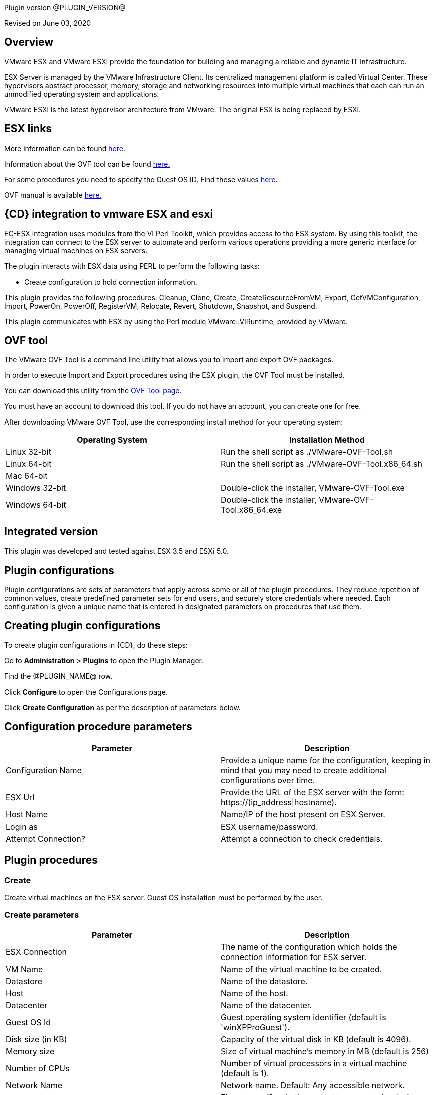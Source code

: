 Plugin version @PLUGIN_VERSION@

Revised on June 03, 2020


== Overview

VMware ESX and VMware ESXi provide the foundation for building and managing a reliable and dynamic IT infrastructure.

ESX Server is managed by the VMware Infrastructure Client. Its centralized management platform is called Virtual Center. These hypervisors abstract processor, memory, storage and networking resources into multiple virtual machines that each can run an unmodified operating system and applications.

VMware ESXi is the latest hypervisor architecture from VMware. The original ESX is being replaced by ESXi.

== ESX links

More information can be found http://www.vmware.com/products/vsphere/esxi-and-esx/index.html[here].

Information about the OVF tool can be found http://communities.vmware.com/community/vmtn/vsphere/automationtools/ovf[here.]

For some procedures you need to specify the Guest OS ID. Find these values http://www.vmware.com/support/developer/converter-sdk/conv50_apireference/vim.vm.GuestOsDescriptor.GuestOsIdentifier.html[here].

OVF manual is available http://www.vmware.com/support/developer/ovf/[here.]

== {CD} integration to vmware ESX and esxi

EC-ESX integration uses modules from the VI Perl Toolkit, which provides access to the ESX system. By using this toolkit, the integration can connect to the ESX server to automate and perform various operations providing a more generic interface for managing virtual machines on ESX servers.

The plugin interacts with ESX data using PERL to perform the following tasks:

* Create configuration to hold connection information.

This plugin provides the following procedures: Cleanup, Clone, Create, CreateResourceFromVM, Export, GetVMConfiguration, Import, PowerOn, PowerOff, RegisterVM, Relocate, Revert, Shutdown, Snapshot, and Suspend.

This plugin communicates with ESX by using the Perl module VMware::VIRuntime, provided by VMware.

== OVF tool

The VMware OVF Tool is a command line utility that allows you to import and export OVF packages.

In order to execute Import and Export procedures using the ESX plugin, the OVF Tool must be installed.

You can download this utility from the http://communities.vmware.com/community/vmtn/vsphere/automationtools/ovf[OVF Tool page].

You must have an account to download this tool. If you do not have an account, you can create one for free.

After downloading VMware OVF Tool, use the corresponding install method for your operating system:

[cols=",",options="header",]
|===
|Operating System |Installation Method
|Linux 32-bit |Run the shell script as ./VMware-OVF-Tool.sh
|Linux 64-bit |Run the shell script as ./VMware-OVF-Tool.x86_64.sh
|Mac 64-bit |
|Windows 32-bit |Double-click the installer, VMware-OVF-Tool.exe
|Windows 64-bit |Double-click the installer, VMware-OVF-Tool.x86_64.exe
|===

== Integrated version

This plugin was developed and tested against ESX 3.5 and ESXi 5.0.

[[CreateConfiguration]]


== Plugin configurations

Plugin configurations are sets of parameters that apply across some or all of the plugin procedures. They reduce repetition of common values, create predefined parameter sets for end users, and securely store credentials where needed. Each configuration is given a unique name that is entered in designated parameters on procedures that use them.


== Creating plugin configurations

To create plugin configurations in {CD}, do these steps:

Go to *Administration* > *Plugins* to open the Plugin Manager.

Find the @PLUGIN_NAME@ row.

Click *Configure* to open the Configurations page.

Click *Create Configuration* as per the description of parameters below.

== Configuration procedure parameters

[cols=",",options="header",]
|===
|Parameter |Description
|Configuration Name |Provide a unique name for the configuration, keeping in mind that you may need to create additional configurations over time.
|ESX Url |Provide the URL of the ESX server with the form: ++https://(ip_address\|hostname)++.
|Host Name |Name/IP of the host present on ESX Server.
|Login as |ESX username/password.
|Attempt Connection? |Attempt a connection to check credentials.
|===

[[procedures]]
== Plugin procedures

[[Create]]
=== Create

Create virtual machines on the ESX server. Guest OS installation must be performed by the user.

=== Create parameters

[cols=",",options="header",]
|===
|Parameter |Description
|ESX Connection |The name of the configuration which holds the connection information for ESX server.
|VM Name |Name of the virtual machine to be created.
|Datastore |Name of the datastore.
|Host |Name of the host.
|Datacenter |Name of the datacenter.
|Guest OS Id |Guest operating system identifier (default is 'winXPProGuest').
|Disk size (in KB) |Capacity of the virtual disk in KB (default is 4096).
|Memory size |Size of virtual machine's memory in MB (default is 256)
|Number of CPUs |Number of virtual processors in a virtual machine (default is 1).
|Network Name |Network name. Default: Any accessible network.
|Connect Network at Power On? |Flag to specify whether or not to connect the device when the virtual machine starts (default is false).
|Power On Vm? |Flag to specify whether or not to power on the created virtual machine(s) (default is false).
|Number of VMs |Number of virtual machines to create (default is 1). If the value is greater than 1, a suffix is added to VM names. The suffix consists of an underscore and the VM number ('_#').
|JobStep Timeout |Timeout for the step execution in minutes. Blank means no timeout.
|===

image::cloudbees-common::cd-plugins/ec-esx/parameters/create_panel.png[image]

[[Clone]]
=== Clone

Clone a virtual machine. Clone operation is only supported and only works when connecting against vCenter Server and not individual ESX(i) host.

=== Clone parameters

[cols=",",options="header",]
|===
|Parameter |Description
|ESX Connection |The name of the configuration which holds the connection information for ESX server.
|VM Name |Name of the virtual machine whose clone is to be created.
|VM Clone Name |Name of the clone virtual machine which will be created.
|Host for new VM |Target host for the new virtual machine.
|Datastore |Name of the datastore.
|Number of Clones |Number of clones to create (default is 1). If the value is greater than 1, a suffix is added to cloned VM names. The suffix consists of an underscore and the clone number ('_#').
|JobStep Timeout |Timeout for the step execution in minutes. Blank means no timeout.
|===

image::cloudbees-common::cd-plugins/ec-esx/parameters/clone_panel.png[image]

[[Relocate]]
=== Relocate

Relocate a virtual machine to the specified destination host. Relocate operation is only supported and only works when connecting against vCenter Server and not individual ESX(i) host.

=== Relocate parameters

[cols=",",options="header",]
|===
|Parameter |Description
|ESX Connection |The name of the configuration which holds the connection information for ESX server.
|VM Name |Name of the virtual machine to be relocated.
|Datastore |Name of the datastore. Default: Datastore with the most free space.
|Destination Host |Target host for the virtual machine.
|Number of VMs |Number of virtual machines to relocate (default is 1). If the value is greater than 1, a suffix is added to VM names. The suffix consists of an underscore and the VM number ('_#').
|JobStep Timeout |Timeout for the step execution in minutes. Blank means no timeout.
|===

image::cloudbees-common::cd-plugins/ec-esx/parameters/relocate_panel.png[image]

[[Cleanup]]
=== Cleanup

Deletes {CD} resources and optionally destroys the virtual machines on the ESX server.

=== Cleanup parameters

[cols=",",options="header",]
|===
|Parameter |Description
|ESX Connection |The name of the configuration which holds the connection information for ESX server.
|VM Name |Name of the virtual machine to cleanup.
|Number of VMs |Number of virtual machines to cleanup (default is 1). If the value is greater than 1, a suffix is added to VM names. The suffix consists of an underscore and the VM number ('_#').
|Delete VM? |If checked, the virtual machine will be destroyed.
|JobStep Timeout |Timeout for the step execution in minutes. Blank means no timeout.
|===

image::cloudbees-common::cd-plugins/ec-esx/parameters/cleanup_panel.png[image]

[[Snapshot]]
=== Snapshot

Create a snapshot for the specified virtual machine.

=== Snapshot parameters

[cols=",",options="header",]
|===
|Parameter |Description
|ESX Connection |The name of the configuration which holds the connection information for ESX server.
|VM Name |Name of the virtual machine whose snapshot is to be created.
|Snapshot Name |Name of the snapshot to be created.
|Number of VMs |Number of virtual machines to snapshot (default is 1). If the value is greater than 1, a suffix is added to VM names. The suffix consists of an underscore and the VM number ('_#').
|JobStep Timeout |Timeout for the step execution in minutes. Blank means no timeout.
|===

image::cloudbees-common::cd-plugins/ec-esx/parameters/snapshot_panel.png[image]

[[Revert]]
=== Revert

Revert a virtual machine to the specified snapshot.

=== Revert parameters

[cols=",",options="header",]
|===
|Parameter |Description
|ESX Connection |The name of the configuration which holds the connection information for ESX server.
|VM Name |Name of the source virtual machine.
|Snapshot Name |Name of snapshot to revert to.
|Power On? |If checked, Power on the virtual machine after being reverted.
|Number of VMs |Number of virtual machines to revert (default is 1). If the value is greater than 1, a suffix is added to VM names. The suffix consists of an underscore and the VM number ('_#').
|JobStep Timeout |Timeout for the step execution in minutes. Blank means no timeout.
|===

image::cloudbees-common::cd-plugins/ec-esx/parameters/revert_panel.png[image]

[[PowerOn]]
=== PowerOn

Power on the specified virtual machine and optionally create an {CD} resource for the virtual machine.

=== PowerOn Parameters

[cols=",",options="header",]
|===
|Parameter |Description
|ESX Connection |The name of the configuration which holds the connection information for ESX server.
|VM Name |Name of the virtual machine to power on.
|Results location |The {CD} location to store properties (default is '/myJob/ESX/vms').
|Create Resource? |Flag to specify whether or not to create {CD} resources for the powered on virtual machines (default is false).
|Resource Pool(s) |The {CD} resource pool names to be associated with the created resources if created.
|Commander Workspace |The {CD} workspace the resource should use.
|Number of VMs |Number of virtual machines to power on (default is 1). If the value is greater than 1, a suffix is added to VM names. The suffix consists of an underscore and the VM number ('_#').
|JobStep Timeout |Timeout for the step execution in minutes. Blank means no timeout.
|===

image::cloudbees-common::cd-plugins/ec-esx/parameters/poweron_panel.png[image]

[[PowerOff]]
=== PowerOff

Power off the specified virtual machine.

=== PowerOff parameters

[cols=",",options="header",]
|===
|Parameter |Description
|ESX Connection |The name of the configuration which holds the connection information for ESX server.
|VM Name |Name of the virtual machine to power off.
|Number of VMs |Number of virtual machines to power off (default is 1). If the value is greater than 1, a suffix is added to VM names. The suffix consists of an underscore and the VM number ('_#').
|JobStep Timeout |Timeout for the step execution in minutes. Blank means no timeout.
|===

image::cloudbees-common::cd-plugins/ec-esx/parameters/poweroff_panel.png[image]

[[Shutdown]]
=== Shutdown

Shut down the specified virtual machine.

=== Shutdown parameters

[cols=",",options="header",]
|===
|Parameter |Description
|ESX Connection |The name of the configuration which holds the connection information for ESX server.
|VM Name |Name of the virtual machine to shut down.
|Number of VMs |Number of virtual machines to shut down (default is 1). If the value is greater than 1, a suffix is added to VM names. The suffix consists of an underscore and the VM number ('_#').
|JobStep Timeout |Timeout for the step execution in minutes. Blank means no timeout.
|===

image::cloudbees-common::cd-plugins/ec-esx/parameters/shutdown_panel.png[image]

[[Suspend]]
=== Suspend

Suspend the specified virtual machine.

=== Suspend parameters

[cols=",",options="header",]
|===
|Parameter |Description
|ESX Connection |The name of the configuration which holds the connection information for ESX server.
|VM Name |Name of the virtual machine to suspend.
|Number of VMs |Number of virtual machines to suspend (default is 1). If the value is greater than 1, a suffix is added to VM names. The suffix consists of an underscore and the VM number ('_#').
|JobStep Timeout |Timeout for the step execution in minutes. Blank means no timeout.
|===

image::cloudbees-common::cd-plugins/ec-esx/parameters/suspend_panel.png[image]

[[CreateResourceFromVM]]
=== CreateResourceFromVM

Store information about a virtual machine and create {CD} resources. This procedure only works if the guest has VMware tools installed on it.

=== CreateResourceFromVM parameters

[cols=",",options="header",]
|===
|Parameter |Description
|ESX Connection |The name of the configuration which holds the connection information for ESX server.
|VM Name |Name of the virtual machine to get the information from.
|Number of VMs |Number of virtual machines from which to get information (default is 1). If the value is greater than 1, a suffix is added to VM names. The suffix consists of an underscore and the VM number ('_#').
|Results location |The {CD} location to store properties containing information about the virtual machines (default is '/myJob/ESX/vms').
|Create Resource? |Flag to specify whether or not to create {CD} resources for the virtual machines (default is false).
|Resource Pool(s) |The {CD} resource pool names to be associated with the created resources if created.
|Commander Workspace |The {CD} workspace the resource should use.
|JobStep Timeout |Timeout for the step execution in minutes. Blank means no timeout.
|===

image::cloudbees-common::cd-plugins/ec-esx/parameters/createresourcefromvm_panel.png[image]

[[GetVMConfiguration]]
=== GetVMConfiguration

Get the IP address and hostname of a virtual machine and store them in the specified location in {CD} properties. This procedure only works if the guest has VMware tools installed on it.

=== GetVMConfiguration parameters

[cols=",",options="header",]
|===
|Parameter |Description
|ESX Connection |The name of the configuration which holds the connection information for ESX server.
|VM Name |Name of the virtual machine to get the information from.
|Number of VMs |Number of virtual machines from which to get information (default is 1). If the value is greater than 1, a suffix is added to VM names. The suffix consists of an underscore and the VM number ('_#').
|Results location |The {CD} location to store properties containing information about the virtual machines (default is '/myJob/ESX/vms').
|JobStep Timeout |Timeout for the step execution in minutes. Blank means no timeout.
|===

image::cloudbees-common::cd-plugins/ec-esx/parameters/getvmconfiguration_panel.png[image]

[[Import]]
=== Import

Import an OVF package to the ESX server using VMware OVF Tool (a command line utility that allows you to import and export OVF packages). VMware OVF Tool must be installed in the resource machine running this procedure.

=== Import parameters

[cols=",",options="header",]
|===
|Parameter |Description
|ESX Connection |The name of the configuration which holds the connection information for ESX server.
|OVF Tool Path |Path of the ovf tool.
|Host |Name of the host where virtual machines will be imported.
|Datastore |Name of the datastore to be used.
|VM Name |Name of the virtual machine to import.
|OVF or OVA file path |Absolute path to the OVF or OVA file.
|Number of VMs |Number of virtual machines to import (default is 1). If the value is greater than 1, a suffix is added to VM names. The suffix consists of an underscore and the VM number ('_#').
|JobStep Timeout |Timeout for the step execution in minutes. Blank means no timeout.
|Guest VM hostname |ESX guest vm hostname. If OVF package contains single VM, just a value. Othervise format: VMID1=hostname1, VMID2=hostname2.
|Memory size |Size of virtual machine's memory. If OVF package contains single VM, just a value. Othervise format: VMID1=1024, VMID2=2048.
|Number of CPUs |Number of virtual processors in a virtual machine. If OVF package contains single VM, just a value. Othervise format: VMID1=1, VMID2=2.
|Power On Vm? |Flag to specify whether or not to power on the created virtual machine(s) (default is false).
|OVF properties |Comma separated list of OVF properties. To get properties for current OVF/OVA template ovftool command should be used. Example: hostname=ubuntu,user=ubuntu.
|Result properties location |Information about imported VM will be stored in vms property within this path.
|===

image::cloudbees-common::cd-plugins/ec-esx/parameters/import_panel.png[image]

[[Export]]
=== Export

The Export subprocedure exports a virtual machine to an OVF package using the VMware OVF Tool (a command line utility that allows you to import and export OVF packages). The VMware OVF Tool must be installed in the resource machine running this procedure.

=== Export parameters

[cols=",",options="header",]
|===
|Parameter |Description
|ESX Connection |The name of the configuration which holds the connection information for ESX server.
|OVF Tool Path |Path of the ovf tool.
|Host |Name of the host where virtual machine is located.
|Datacenter |Name of the datacenter.
|Datastore |Name of the datastore.
|VM Name |Name of the virtual machine to export.
|Target directory |Absoulte path to the directory where virtual machines will be exported.
|Number of VMs |Number of virtual machines to export (default is 1). If the value is greater than 1, a suffix is added to VM names. The suffix consists of an underscore and the VM number ('_#').
|JobStep Timeout |Timeout for the step execution in minutes. Blank means no timeout.
|===

image::cloudbees-common::cd-plugins/ec-esx/parameters/export_panel.png[image]

[[RegisterVM]]
=== RegisterVM

Register an existing virtual machine with the ESX server.

=== RegisterVM parameters

[cols=",",options="header",]
|===
|Parameter |Description
|ESX Connection |The name of the configuration which holds the connection information for ESX server.
|Host |Name of the host where virtual machine will be registered.
|Datacenter |Name of the datacenter.
|Resource Pool |Name of the resource pool to register virtual machine.
|VMX path |Datastore path to the virtual machine configuration file (vmx).
|VM Name |Name to be assigned to the virtual machine.
|JobStep Timeout |Timeout for the step execution in minutes. Blank means no timeout.
|===

image::cloudbees-common::cd-plugins/ec-esx/parameters/registervm_panel.png[image]

[[CloudManagerGrow]]
=== CloudManagerGrow

This procedure allows the plugin to work with the CloudManager plugin. It calls the PowerOn procedure and is intended to be run by CloudManager.

=== CloudManagerGrow parameters

[cols=",",options="header",]
|===
|Parameter |Description
|ESX Connection |The name of the configuration which holds the connection information for ESX server.
|VM Name pattern |Pattern used to find available machines on the server.
|Commander Workspace |The {CD} workspace the resource should use.
|Number of Servers |Number of new servers
|Resources Pool |Pool name for creating resources.
|===

image::cloudbees-common::cd-plugins/ec-esx/parameters/cloudmanagergrow_panel.png[image]

[[CloudManagerShrink]]
=== CloudManagerShrink

This procedure allows the plugin to work with the CloudManager plugin. It calls the PowerOff procedure and is intended to be run by CloudManager.

=== CloudManagerShrink parameters

[cols=",",options="header",]
|===
|Parameter |Description
|ESX Connection |The name of the configuration which holds the connection information for ESX server.
|List of Deployments |A list of deployments to stop.
|===

image::cloudbees-common::cd-plugins/ec-esx/parameters/cloudmanagershrink_panel.png[image]

[[CloudManagerSync]]
=== CloudManagerSync

This procedure allows the plugin to work with CloudManager plugin, it checks the vms state and is intended to be run by CloudManager.

=== CloudManagerSync parameters

[cols=",",options="header",]
|===
|Parameter |Description
|ESX Connection |The name of the configuration which holds the connection information for ESX server.
|deployments |A list of deployments to check
|===

image::cloudbees-common::cd-plugins/ec-esx/parameters/cloudmanagershrink_panel.png[image]

[[ListEntity]]
=== ListEntity

This procedure allows the plugin to list the objects of a specified Entity.

=== ListEntity parameters

[cols=",",options="header",]
|===
|Parameter |Description
|ESX Connection |The name of the configuration which holds the connection information for ESX server.
|Entity Type |The entity type to be listed (ClusterComputeResource, ComputeResource, Datacenter, Folder, HostSystem, ResourcePool, or VirtualMachine) present on the target VirtualCenter Server or ESX Server system.
|JobStep Timeout |Timeout for the step execution in minutes. Blank means no timeout.
|===

image::cloudbees-common::cd-plugins/ec-esx/parameters/listentity_panel.png[image]

[[DeleteEntity]]
=== DeleteEntity

This procedure allows the plugin to delete the specified object of an Entity.

=== DeleteEntity parameters

[cols=",",options="header",]
|===
|Parameter |Description
|ESX Connection |The name of the configuration which holds the connection information for ESX server.
|Entity Type |The entity type to be listed (ClusterComputeResource, ComputeResource, Datacenter, Folder, HostSystem, ResourcePool, or VirtualMachine) present on the target VirtualCenter Server or ESX Server system.
|Entity Name |The name of the entity which is to be deleted.
|JobStep Timeout |Timeout for the step execution in minutes. Blank means no timeout.
|===

image::cloudbees-common::cd-plugins/ec-esx/parameters/deleteentity_panel.png[image]

[[CreateFolder]]
=== CreateFolder

This procedure allows the plugin to create a new folder.

=== CreateFolder parameters

[cols=",",options="header",]
|===
|Parameter |Description
|ESX Connection |The name of the configuration which holds the connection information for ESX server.
|Parent Type (Folder/Datacenter) |The parent (data center or folder) in which folder is to be created.
|Parent Name (Folder/Datacenter Name) |The name of the parent in which folder is to be created.
|Folder Name |Name of the folder to be created.
|JobStep Timeout |Timeout for the step execution in minutes. Blank means no timeout.
|===

image::cloudbees-common::cd-plugins/ec-esx/parameters/createfolder_panel.png[image]

[[RenameEntity]]
=== RenameEntity

This procedure allows the plugin to rename the specified object of an entity.

=== RenameEntity parameters

[cols=",",options="header",]
|===
|Parameter |Description
|ESX Connection |The name of the configuration which holds the connection information for ESX server.
|Entity Type |The entity type to be renamed (ClusterComputeResource, Datacenter, Folder, ResourcePool, or VirtualMachine) present on the target VirtualCenter Server or ESX Server system.
|Entity Old Name |Old name of the entity which is to be renamed.
|Entity New Name |New name of the entity which is to be renamed.
|JobStep Timeout |Timeout for the step execution in minutes. Blank means no timeout.
|===

image::cloudbees-common::cd-plugins/ec-esx/parameters/renameentity_panel.png[image]

[[MoveEntity]]
=== MoveEntity

This procedure allows the plugin to move the specified object of an entity.

=== MoveEntity parameters

[cols=",",options="header",]
|===
|Parameter |Description
|ESX Connection |The name of the configuration which holds the connection information for ESX server.
|Entity Type (Folder/VM) |The parent (data center or VM) which need to be moved.
|Entity Name (Folder/VM Name) |The name of the Entity which need to be moved.
|Destination Folder Name |Name of the destination folder.
|JobStep Timeout |Timeout for the step execution in minutes. Blank means no timeout.
|===

image::cloudbees-common::cd-plugins/ec-esx/parameters/moveentity_panel.png[image]

[[DisplayESXSummary]]
=== DisplayESXSummary

This procedure allows the plugin to Display the Summary of a specified host.

=== DisplayESXSummary parameters

[cols=",",options="header",]
|===
|Parameter |Description
|ESX Connection |The name of the configuration which holds the connection information for ESX server.
|ESX Host Name |The name of the ESX Host whose summary is to be displayed.
|Show Live CPU/Memory Usage |Displays the live usage of CPU and Memory.
|Display Network Details |Displays the network details of the ESX host.
|Display Storage Details |Displays the storage details of the ESX host.
|JobStep Timeout |Timeout for the step execution in minutes. Blank means no timeout.
|===

image::cloudbees-common::cd-plugins/ec-esx/parameters/displayesxsummary_panel.png[image]

[[ChangeCpuMemAllocation]]
=== ChangeCpuMemAllocation

Change Cpu/Memory allocation for a Virtual Machine.

=== ChangeCpuMemAllocation parameters

[cols=",",options="header",]
|===
|Parameter |Description
|ESX Connection |The name of the configuration which holds the connection information for ESX server.
|Virtual Machine Name |The name of the VM for which CPU/Memory has to be changed.
|Number of CPUs |Number of virtual processors in a virtual machine.
|Memory |Size of a virtual machine's memory, in MB.
|JobStep Timeout |Timeout for the step execution in minutes. Blank means no timeout.
|===

image::cloudbees-common::cd-plugins/ec-esx/parameters/changecpumemallocation_panel.png[image]

[[AddHardDisk]]
=== AddHardDisk

This procedure allows the plugin to add HardDisk for a VM.

=== AddHardDisk parameters

[cols=",",options="header",]
|===
|Parameter |Description
|ESX Connection |The name of the configuration which holds the connection information for ESX server.
|Vm Name |The name of the VM.
|HardDisk Size |The size of the HardDisk.
|Disk Provisioning (thick/thin) |Can only use at the time of create.You cannot change the provisioning once created.Thick virtual disk that supports clustering features such as Fault Tolerance.Space required for the virtual disk is allocated at creation time. In contrast to the flat format, the data remaining on the physical device is zeroed out when the virtual disk is created. It might take much longer to create disks in this format than to create other types of disks.Thin disk provisioning is using the format to save storage space. For the thin disk, you provision as much datastore space as the disk would require based on the value that you enter for the disk size. However, the thin disk starts small and at first, uses only as much datastore space as the disk needs for its initial operations.
|Controller Type(SCSI/IDE) |By default, two Integrated Drive Electronics (IDE) interfaces are presented to the virtual machine. The IDE interface (controller) is a standard way for storage devices (Floppy drives, hard drives and CD-ROM drives) to connect to the virtual machine.To access virtual disks, a virtual machine uses virtual SCSI controllers. These virtual controllers appear to a virtual machine as different types of controllers, including BusLogic Parallel, LSI Logic Parallel, LSI Logic SAS, and VMware Paravirtual. You can add a SCSI controller, change the SCSI controller type, and select bus sharing for a virtual machine.
|Storage Mode |Disks in persistent mode behave like conventional disks on your physical computer. All data written to a disk in persistent mode are written permanently to the disk.Changes to disks in nonpersistent mode are discarded when you power off or reset the virtual machine. With nonpersistent mode, you can restart the virtual machine with a virtual disk in the same state every time. Changes to the disk are written to and read from a redo log file that is deleted when you power off or reset.
|JobStep Timeout |Timeout for the step execution in minutes. Blank means no timeout.
|===

image::cloudbees-common::cd-plugins/ec-esx/parameters/addharddisk_panel.png[image]

[[AddCdDvdDrive]]
=== AddCdDvdDrive

This procedure allows the plugin to add CD/DVD drive to VM..

=== AddCdDvdDrive parameters

[cols=",",options="header",]
|===
|Parameter |Description
|ESX Connection |The name of the configuration which holds the connection information for ESX server.
|VM Name |The name of the VM on which CD/DVD Drive is attached.
|ISO Image |The path of ISO Image. Will be used only for ISO Image Type.
|Backing Type |The backing type of created CD/DVD Drive (Passthrough, AtApi, ISO Image).
|Controller Type |The type of controller for created CD/DVD Drive (SATA, IDE).
|JobStep Timeout |Timeout for the step execution in minutes. Blank means no timeout.
|===

image::cloudbees-common::cd-plugins/ec-esx/parameters/addcddvddrive_panel.png[image]

[[AddNetworkInterface]]
=== AddNetworkInterface

This procedure allows the plugin to add Network adapter .

=== AddNetworkInterface parameters

[cols=",",options="header",]
|===
|Parameter |Description
|ESX Connection |The name of the configuration which holds the connection information for ESX server.
|VM Name |The name of the VM on which created Network Interface is attached.
|Network |The name of the network(switch) on which created Network Interface is attached.
|JobStep Timeout |Timeout for the step execution in minutes. Blank means no timeout.
|===

image::cloudbees-common::cd-plugins/ec-esx/parameters/addcddvddrive_panel.png[image]

[[EditCdDvdDrive]]
=== EditCdDvdDrive

This procedure allows the plugin to edit already existing CD/DVD Drive on VM. .

=== EditCdDvdDrive parameters

[cols=",",options="header",]
|===
|Parameter |Description
|ESX Connection |The name of the configuration which holds the connection information for ESX server.
|CD/DVD Drive Name |The name of the CD/DVD Drive which need to be edited.
|VM Name |The name of the VM on which CD/DVD Drive is attached.
|ISO Image |The path of ISO Image. Will be used only for ISO Image Type.
|Backing Type |The backing type of created CD/DVD Drive (Passthrough, AtApi, ISO Image).
|Controller Type |The type of controller for created CD/DVD Drive (SATA, IDE).
|JobStep Timeout |Timeout for the step execution in minutes. Blank means no timeout.
|===

image::cloudbees-common::cd-plugins/ec-esx/parameters/editcddvddrive_panel.png[image]

[[ListDevice]]
=== ListDevice

List devices of specific type(CD/DVD drive, Hard disk, Network adapter).

=== ListDevice parameters

[cols=",",options="header",]
|===
|Parameter |Description
|ESX Connection |The name of the configuration which holds the connection information for ESX server.
|VM Name |The name of the VM on which device is attached.
|Device Type |The device type to be listed (CD/DVD ROM, Hard disk, Network adapter).
|Device Name |The name of the device which is to be listed. If left blank all devices of above mentioned type will be listed.
|JobStep Timeout |Timeout for the step execution in minutes. Blank means no timeout.
|===

image::cloudbees-common::cd-plugins/ec-esx/parameters/listdevice_panel.png[image]

[[RemoveDevice]]
=== RemoveDevice

Remove devices of specific type.

=== RemoveDevice parameters

[cols=",",options="header",]
|===
|Parameter |Description
|ESX Connection |The name of the configuration which holds the connection information for ESX server.
|VM Name |The name of the VM on which device is attached.
|Device Type |The device type to be removed (CD/DVD ROM, Hard disk, Network adapter).
|Device Name |The name of the device which is to be removed. If left blank all devices of above mentioned type will be removed.
|JobStep Timeout |Timeout for the step execution in minutes. Blank means no timeout.
|===

image::cloudbees-common::cd-plugins/ec-esx/parameters/removedevice_panel.png[image]

[[ListSnapshot]]
=== ListSnapshot

List all snapshots inside a VM..

=== ListSnapshot parameters

[cols=",",options="header",]
|===
|Parameter |Description
|ESX Connection |The name of the configuration which holds the connection information for ESX server.
|VM Name |Name of the virtual machine where you want to see the snapshots.
|JobStep Timeout |Timeout for the step execution in minutes. Blank means no timeout.
|===

image::cloudbees-common::cd-plugins/ec-esx/parameters/listsnapshot_panel.png[image]

[[RemoveSnapshot]]
=== RemoveSnapshot

Remove any particular snapshot or all snapshots inside VM.

=== RemoveSnapshot parameters

[cols=",",options="header",]
|===
|Parameter |Description
|ESX Connection |The name of the configuration which holds the connection information for ESX server.
|VM Name |Name of the virtual machine where you want to see the snapshots.
|Snapshot Name |Name of the snapshot you want to remove.If you want to remove all the snapshots provide 'all' in the textbox option.
|All |Operate on all items. Currently only makes sense with the 'sign', 'clean', 'list', and 'fingerprint' actions.
|JobStep Timeout |Timeout for the step execution in minutes. Blank means no timeout.
|===

image::cloudbees-common::cd-plugins/ec-esx/parameters/removesnapshot_panel.png[image]

[[RevertToCurrentSnapshot]]
=== RevertToCurrentSnapshot

Added the following new procedures:

=== RevertToCurrentSnapshot parameters

[cols=",",options="header",]
|===
|Parameter |Description
|ESX Connection |The name of the configuration which holds the connection information for ESX server.
|VM Name |Name of the virtual machine where you want to see the snapshots.
|JobStep Timeout |Timeout for the step execution in minutes. Blank means no timeout.
|===

image::cloudbees-common::cd-plugins/ec-esx/use_cases/case-1/poweroff_log.png[image]

[[CreateResourcepool]]
=== CreateResourcePool

This procedure allows the plugin to create a new resource pool.

=== CreateResourcePool parameters

[cols=",",options="header",]
|===
|Parameter |Description
|ESX Connection |The name of the configuration which holds the connection information for ESX server.
|Resourcepool Name |Name of the Resource Pool to be created.
|Parent Resourcepool Name |Name of the Parent Resource Pool in which new Resource Pool is to be created.
|CpuShare |Shares define how much access you get to a resource.
|MemShare |Shares define how much access you get to a resource.
|JobStep Timeout |Timeout for the step execution in minutes. Blank means no timeout.
|===

image::cloudbees-common::cd-plugins/ec-esx/parameters/createresourcepool_panel.png[image]

[[EditResourcepool]]
=== EditResourcepool

This procedure allows the plugin to edit an existing resource pool.

=== EditResourcepool parameters

[cols=",",options="header",]
|===
|Parameter |Description
|ESX Connection |The name of the configuration which holds the connection information for ESX server.
|New Resourcepool Name |Changed name of the ResourcePool.
|Existing Resourcepool Name |Name of the existing ResourcePool which need to be edited.
|CpuShare |Shares define how much access you get to a resource ..
|MemShare |Shares define how much access you get to a resource ..
|JobStep Timeout |Timeout for the step execution in minutes. Blank means no timeout.
|===

image::cloudbees-common::cd-plugins/ec-esx/parameters/editresourcepool_panel.png[image]

[[usecases]]
== Use cases

[[UseCase1PowerOnConsumeandPowerOffJob]]
=== Use case 1: PowerOn, consume, and PowerOff job

One of the most common uses for this plugin is to power on an existing virtual machine, then create an {CD} resource assigned to this VM, use the resource to run some operations, and then power off the machine and delete the resource. To accomplish these task you must:

. Create a Plugin Configuration.
. Power on a VM in ESX.
. Create a Resource for this VM.
. Use the created resource.
. Delete the resource.
. Power off the VM.

==== Create a plugin configuration

Plugin configurations are created by going to the {CD} "Administration" tab, then to the "Plugins" sub-tab. On the right side of the line for the ESX plugin, there is a "Configure" link which will open the Configuration page.

Create a new configuration by specifying the requested parameters:

image::cloudbees-common::cd-plugins/ec-esx/use_cases/case-1/create_config.png[image]

Once the configuration is created, you can see it listed in "ESX Configurations", and now you are able to manage virtual machines

==== PowerOn

Create a new PowerOn procedure and fill in the requested parameters with real values from your ESX server:

image::cloudbees-common::cd-plugins/ec-esx/use_cases/case-1/poweron_parameters.png[image]

Make sure you selected the "Create Resource?" checkbox.

==== Consume

Create a new command step to use the created resource. In this example, we will pick a resource from the pool and just add an ec-perl sleep to use it for 30 seconds.

image::cloudbees-common::cd-plugins/ec-esx/use_cases/case-1/consume_parameters.png[image]

==== Cleanup

Now that the resource has been used and is ready to be deleted, create a Cleanup step and fill in the requested parameters.

image::cloudbees-common::cd-plugins/ec-esx/use_cases/case-1/cleanup_parameters.png[image]

==== PowerOff

Now that the resource has been deleted, create a PowerOff step and fill in the requested parameters.

image::cloudbees-common::cd-plugins/ec-esx/use_cases/case-1/poweroff_parameters.png[image]

==== Results and outputs

Once the job finished, you can see the properties stored in 'Results location'.

image::cloudbees-common::cd-plugins/ec-esx/use_cases/case-1/job.png[image]

image::cloudbees-common::cd-plugins/ec-esx/use_cases/case-1/results.png[image]

PowerOn output:

image::cloudbees-common::cd-plugins/ec-esx/use_cases/case-1/poweron_log.png[image]

Cleanup output:

image::cloudbees-common::cd-plugins/ec-esx/use_cases/case-1/cleanup_log.png[image]

PowerOff output:

image::cloudbees-common::cd-plugins/ec-esx/use_cases/case-1/poweroff_log.png[image]

[[releaseNotes]]
== Release notes

=== EC-ESX 2.3.7

* The documentation has been migrated to the main site.

=== EC-ESX 2.3.6

* Renaming from "CloudBees Flow" to "{CD}"

=== EC-ESX 2.3.5

* Renaming from "Electric Cloud" to "CloudBees"

=== EC-ESX 2.3.4

* Configurations can be created by users with "@" sign in a name.

=== EC-ESX 2.3.3

* The plugin documentation has been updated.

=== EC-ESX 2.3.2

* The plugin icon has been updated.

=== EC-ESX 2.3.1

* Import procedure has been improved.

=== EC-ESX 2.2.0

* Added the following new procedures:
** AddCdDvdDrive
** AddHardDisk
** AddNetworkInterface
** ChangeCpuMemAllocation
** CreateFolder
** CreateResourcepool
** DeleteEntity
** DisplayESXSummary
** EditCdDvdDrive
** EditResourcepool
** ListDevice
** ListEntity
** ListSnapshot
** MoveEntity
** RemoveDevice
** RemoveSnapshot
** RenameEntity
** RevertToCurrentSnapshot

=== EC-ESX 2.1.5

* Fixed issue with configurations being cached for IE.

=== EC-ESX 2.1.4

* Renamed ElectricCommander to ElectricFlow.

=== EC-ESX 2.1.3

* Fixed manifest file.

=== EC-ESX 2.1.2

* Documented the form for ESX URL in configurations.
* Added a Step to test credentials.
* Fixed Configuration Management.

=== EC-ESX 2.1.1

* Procedure name(s) were changed in the step picker section.

=== EC-ESX 2.1.0

* Added CloudManagerSync procedure.

=== EC-ESX 2.0.4

* Fixed configuration description.

=== EC-ESX 2.0.3

* Fixed power on error.

=== EC-ESX 2.0.2

* Deleted CloudManagerGrow And CloudManagerShrink from stepPicker.
* Change Help page style.

=== EC-ESX 2.0.1

* Added Help link to each procedure.
* Parameter Panel XML Cleanup.

=== EC-ESX 2.0.0

* Applied new Help page template.
* Added detailed use case.
* Added new XML parameter panel to all procedures.
* Added support for EC-CloudManager.
* Fixed cleanup procedure when resource does not exist.

=== EC-ESX 1.2.3

* Changed EOL on VMware SDK files.

=== EC-ESX 1.2.2

* Included vSphere SDK for Perl in the plugin and removed sdk_installation_path parameter from all procedures
* Removed CreateConfiguration and DeleteConfiguration procedures from the wizard/procedure selection.
* Updated Help page.

=== EC-ESX 1.2.1

* Updated Help page.

=== EC-ESX 1.2.0

* Modified the Cleanup and Create subprocedures.
* Added the ability for all subprocedures to perform operations for multiple virtual machines.
* Added the timeout parameter to all steps.
* Added these subprocedures:PowerOn, PowerOff, Shutdown, Suspend, GetVMConfiguration, CreateResourceFromVM, Import, Export, and RegisterVM.

=== EC-ESX 1.1.0

* Added the Snapshot subprocedure.
